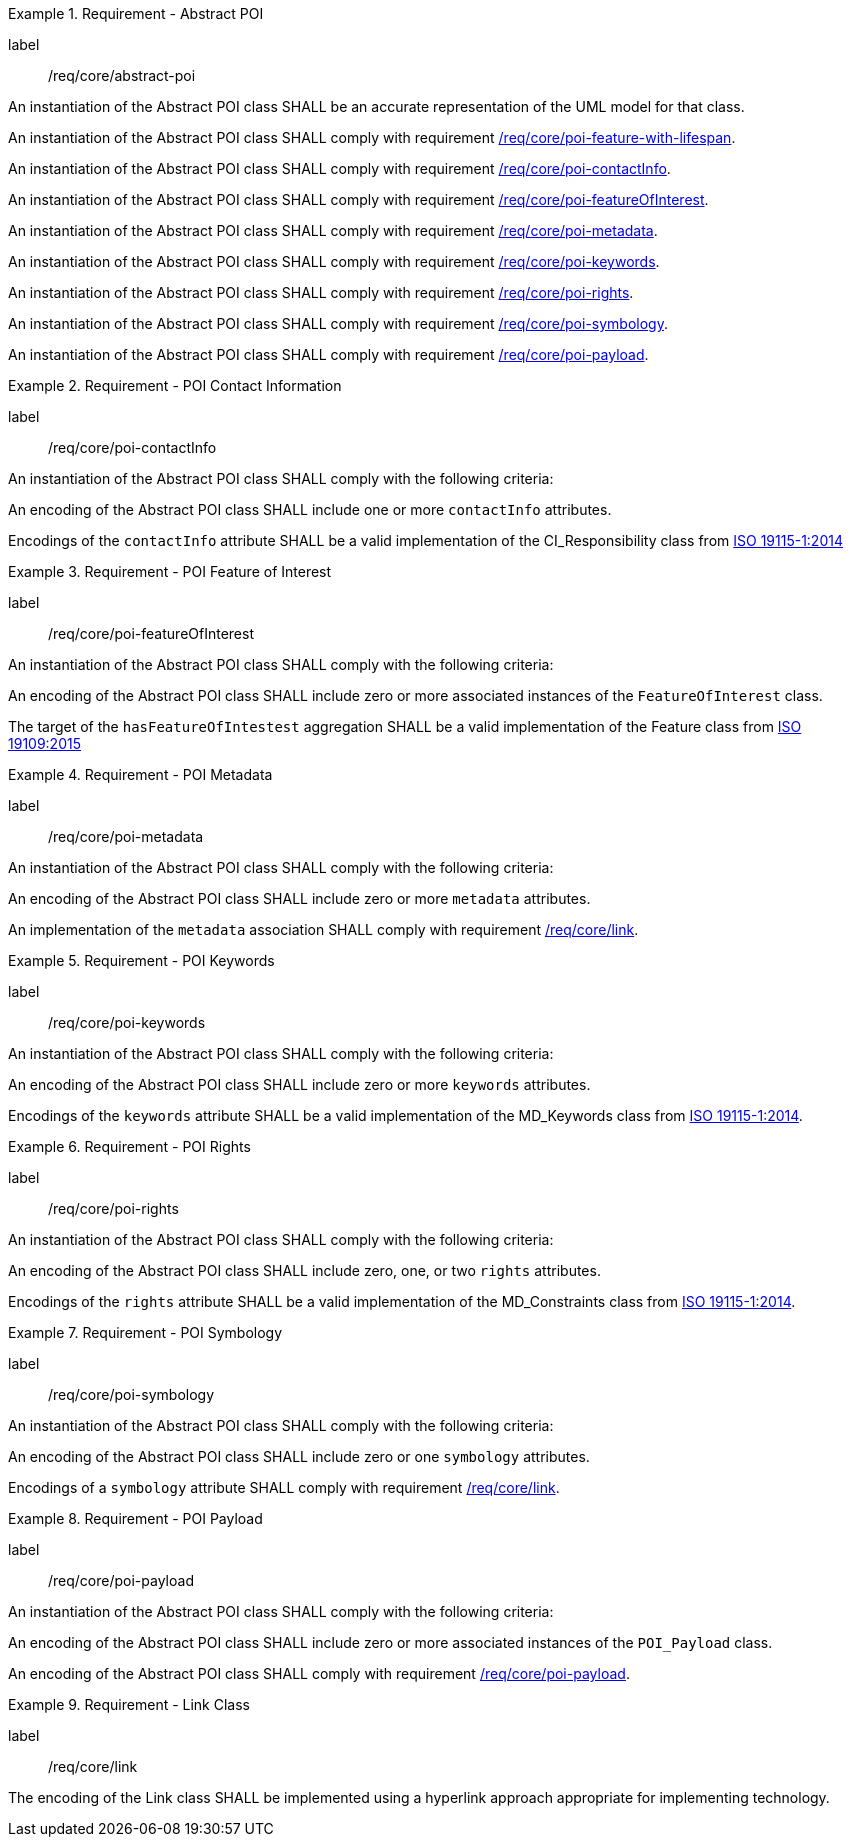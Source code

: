 [[req_core_abstract-poi]]
.Requirement - Abstract POI
[requirement]
====
[%metadata]
label:: /req/core/abstract-poi

[.component,class=part]
--
An instantiation of the Abstract POI class SHALL be an accurate representation of the UML model for that class.
--

[.component,class=part]
--
An instantiation of the Abstract POI class SHALL comply with requirement <<req_core_feature_with_lifespan,/req/core/poi-feature-with-lifespan>>.
--

[.component,class=part]
--
An instantiation of the Abstract POI class SHALL comply with requirement <<req_core_POI_contactInfo,/req/core/poi-contactInfo>>.
--

[.component,class=part]
--
An instantiation of the Abstract POI class SHALL comply with requirement <<req_core_POI_featureOfInterest,/req/core/poi-featureOfInterest>>.
--

[.component,class=part]
--
An instantiation of the Abstract POI class SHALL comply with requirement <<req_core_POI_metadata,/req/core/poi-metadata>>.
--

[.component,class=part]
--
An instantiation of the Abstract POI class SHALL comply with requirement <<req_core_POI_keywords,/req/core/poi-keywords>>.
--

[.component,class=part]
--
An instantiation of the Abstract POI class SHALL comply with requirement <<req_core_POI_rights,/req/core/poi-rights>>.
--

[.component,class=part]
--
An instantiation of the Abstract POI class SHALL comply with requirement <<req_core_POI_symbology,/req/core/poi-symbology>>.
--

[.component,class=part]
--
An instantiation of the Abstract POI class SHALL comply with requirement <<req_core_POI_Payload,/req/core/poi-payload>>.
--

====

[[req_core_POI_contactInfo]]
.Requirement - POI Contact Information
[requirement]
====
[%metadata]
label:: /req/core/poi-contactInfo
[.component,class=part]
--
An instantiation of the Abstract POI class SHALL comply with the following criteria:
--

[.component,class=part]
--
An encoding of the Abstract POI class SHALL include one or more `contactInfo` attributes.
--

[.component,class=part]
--
Encodings of the `contactInfo` attribute SHALL be a valid implementation of the CI_Responsibility class from <<ISO19115,ISO 19115-1:2014>>
--
====

[[req_core_POI_featureOfInterest]]
.Requirement - POI Feature of Interest
[requirement]
====
[%metadata]
label:: /req/core/poi-featureOfInterest
[.component,class=part]
--
An instantiation of the Abstract POI class SHALL comply with the following criteria:
--

[.component,class=part]
--
An encoding of the Abstract POI class SHALL include zero or more associated instances of the `FeatureOfInterest` class.
--

[.component,class=part]
--
The target of the `hasFeatureOfIntestest` aggregation SHALL be a valid implementation of the Feature class from <<ISO19109,ISO 19109:2015>>
--
====

[[req_core_POI_metadata]]
.Requirement - POI Metadata
[requirement]
====
[%metadata]
label:: /req/core/poi-metadata
[.component,class=part]
--
An instantiation of the Abstract POI class SHALL comply with the following criteria:
--

[.component,class=part]
--
An encoding of the Abstract POI class SHALL include zero or more `metadata` attributes.
--

[.component,class=part]
--
An implementation of the `metadata` association SHALL comply with requirement <<req_core_Link,/req/core/link>>.
--
====

[[req_core_POI_keywords]]
.Requirement - POI Keywords
[requirement]
====
[%metadata]
label:: /req/core/poi-keywords
[.component,class=part]
--
An instantiation of the Abstract POI class SHALL comply with the following criteria:
--

[.component,class=part]
--
An encoding of the Abstract POI class SHALL include zero or more `keywords` attributes.
--

[.component,class=part]
--
Encodings of the `keywords` attribute SHALL be a valid implementation of the MD_Keywords class from <<ISO19115,ISO 19115-1:2014>>.
--
====

[[req_core_POI_rights]]
.Requirement - POI Rights
[requirement]
====
[%metadata]
label:: /req/core/poi-rights
[.component,class=part]
--
An instantiation of the Abstract POI class SHALL comply with the following criteria:
--

[.component,class=part]
--
An encoding of the Abstract POI class SHALL include zero, one, or two `rights` attributes.
--

[.component,class=part]
--
Encodings of the `rights` attribute SHALL be a valid implementation of the MD_Constraints class from <<ISO19115,ISO 19115-1:2014>>.
--
====

[[req_core_POI_symbology]]
.Requirement - POI Symbology
[requirement]
====
[%metadata]
label:: /req/core/poi-symbology
[.component,class=part]
--
An instantiation of the Abstract POI class SHALL comply with the following criteria:
--

[.component,class=part]
--
An encoding of the Abstract POI class SHALL include zero or one `symbology` attributes.
--

[.component,class=part]
--
Encodings of a `symbology` attribute SHALL comply with requirement <<req_core_Link,/req/core/link>>.
--
====

[[req_core_POI_Payload]]
.Requirement - POI Payload
[requirement]
====
[%metadata]
label:: /req/core/poi-payload
[.component,class=part]
--
An instantiation of the Abstract POI class SHALL comply with the following criteria:
--

[.component,class=part]
--
An encoding of the Abstract POI class SHALL include zero or more associated instances of the `POI_Payload` class.
--

[.component,class=part]
--
An encoding of the Abstract POI class SHALL comply with requirement <<req_core_POI-Payload,/req/core/poi-payload>>.
--
====

[[req_core_Link]]
.Requirement - Link Class
[requirement]
====
[%metadata]
label:: /req/core/link
[.component,class=part]
--
The encoding of the Link class SHALL be implemented using a hyperlink approach appropriate for implementing technology.
--
====
